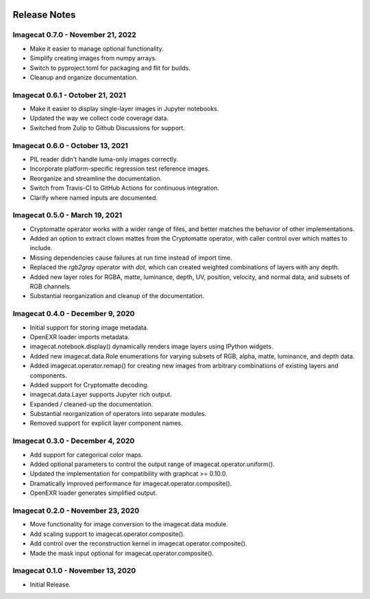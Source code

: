 .. image:: ../artwork/logo.png
  :width: 200px
  :align: right

.. _release-notes:

Release Notes
=============

Imagecat 0.7.0 - November 21, 2022
----------------------------------

* Make it easier to manage optional functionality.
* Simplify creating images from numpy arrays.
* Switch to pyproject.toml for packaging and flit for builds.
* Cleanup and organize documentation.

Imagecat 0.6.1 - October 21, 2021
---------------------------------

* Make it easier to display single-layer images in Jupyter notebooks.
* Updated the way we collect code coverage data.
* Switched from Zulip to Github Discussions for support.

Imagecat 0.6.0 - October 13, 2021
---------------------------------

* PIL reader didn't handle luma-only images correctly.
* Incorporate platform-specific regression test reference images.
* Reorganize and streamline the documentation.
* Switch from Travis-CI to GitHub Actions for continuous integration.
* Clarify where named inputs are documented.

Imagecat 0.5.0 - March 19, 2021
-------------------------------

* Cryptomatte operator works with a wider range of files, and better matches the behavior of other implementations.
* Added an option to extract clown mattes from the Cryptomatte operator, with caller control over which mattes to include.
* Missing dependencies cause failures at run time instead of import time.
* Replaced the `rgb2gray` operator with `dot`, which can created weighted combinations of layers with any depth.
* Added new layer roles for RGBA, matte, luminance, depth, UV, position, velocity, and normal data, and subsets of RGB channels.
* Substantial reorganization and cleanup of the documentation.

Imagecat 0.4.0 - December 9, 2020
---------------------------------

* Initial support for storing image metadata.
* OpenEXR loader imports metadata.
* imagecat.notebook.display() dynamically renders image layers using IPython widgets.
* Added new imagecat.data.Role enumerations for varying subsets of RGB, alpha, matte, luminance, and depth data.
* Added imagecat.operator.remap() for creating new images from arbitrary combinations of existing layers and components.
* Added support for Cryptomatte decoding.
* imagecat.data.Layer supports Jupyter rich output.
* Expanded / cleaned-up the documentation.
* Substantial reorganization of operators into separate modules.
* Removed support for explicit layer component names.

Imagecat 0.3.0 - December 4, 2020
---------------------------------

* Add support for categorical color maps.
* Added optional parameters to control the output range of imagecat.operator.uniform().
* Updated the implementation for compatibility with graphcat >= 0.10.0.
* Dramatically improved performance for imagecat.operator.composite().
* OpenEXR loader generates simplified output.

Imagecat 0.2.0 - November 23, 2020
----------------------------------

* Move functionality for image conversion to the imagecat.data module.
* Add scaling support to imagecat.operator.composite().
* Add control over the reconstruction kernel in imagecat.operator.composite().
* Made the mask input optional for imagecat.operator.composite().

Imagecat 0.1.0 - November 13, 2020
----------------------------------

* Initial Release.
